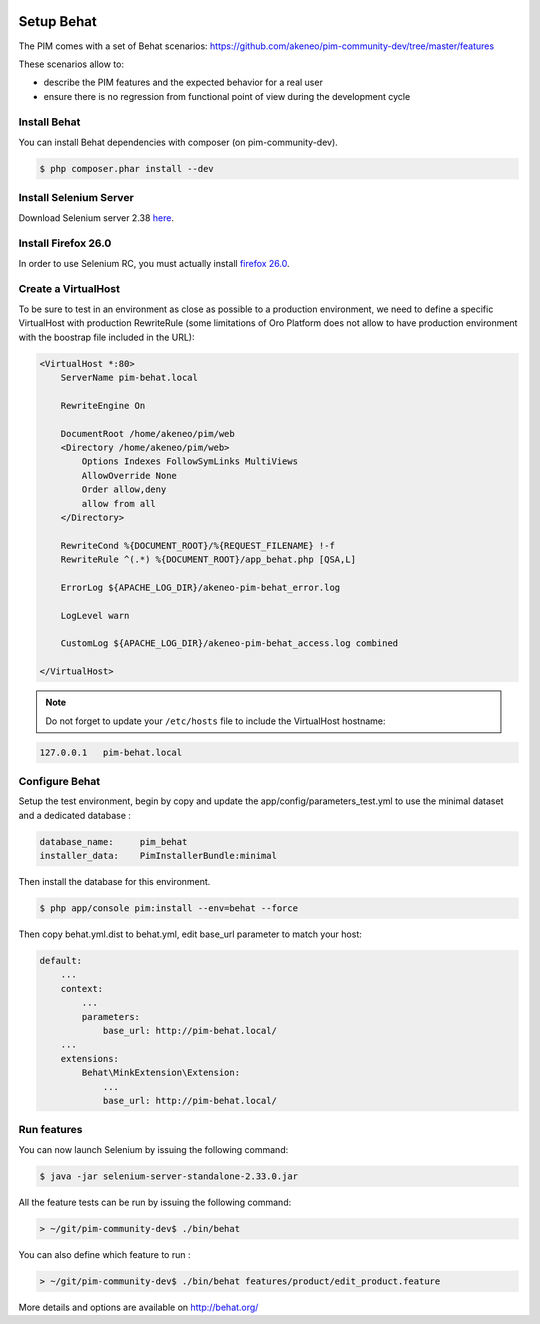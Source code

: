 .. image:: /_themes/akeneo_rtd/static/behat-logo.png
   :width: 150
   :alt: Behat logo
   :target: http://behat.org/

Setup Behat
===========

The PIM comes with a set of Behat scenarios: https://github.com/akeneo/pim-community-dev/tree/master/features

These scenarios allow to:

* describe the PIM features and the expected behavior for a real user
* ensure there is no regression from functional point of view during the development cycle


Install Behat
-------------
You can install Behat dependencies with composer (on pim-community-dev).

.. code-block:: bash

  $ php composer.phar install --dev


Install Selenium Server
-----------------------
Download Selenium server 2.38 `here`_.

.. _here: http://docs.seleniumhq.org/download/


Install Firefox 26.0
--------------------
In order to use Selenium RC, you must actually install `firefox 26.0`_.

.. _firefox 26.0: http://ftp.mozilla.org/pub/mozilla.org/firefox/releases/26.0/


Create a VirtualHost
--------------------
To be sure to test in an environment as close as possible to a production environment,
we need to define a specific VirtualHost with production RewriteRule (some limitations
of Oro Platform does not allow to have production environment with the boostrap file
included in the URL):

.. code-block:: apache

    <VirtualHost *:80>
        ServerName pim-behat.local

        RewriteEngine On

        DocumentRoot /home/akeneo/pim/web
        <Directory /home/akeneo/pim/web>
            Options Indexes FollowSymLinks MultiViews
            AllowOverride None
            Order allow,deny
            allow from all
        </Directory>

        RewriteCond %{DOCUMENT_ROOT}/%{REQUEST_FILENAME} !-f
        RewriteRule ^(.*) %{DOCUMENT_ROOT}/app_behat.php [QSA,L]

        ErrorLog ${APACHE_LOG_DIR}/akeneo-pim-behat_error.log

        LogLevel warn

        CustomLog ${APACHE_LOG_DIR}/akeneo-pim-behat_access.log combined

    </VirtualHost>

.. note::

    Do not forget to update your ``/etc/hosts`` file to include the VirtualHost hostname:

.. code-block:: bash

    127.0.0.1   pim-behat.local


Configure Behat
---------------

Setup the test environment, begin by copy and update the app/config/parameters_test.yml to use the minimal dataset and a dedicated database :

.. code-block:: yaml

    database_name:     pim_behat
    installer_data:    PimInstallerBundle:minimal

Then install the database for this environment.

.. code-block:: bash

    $ php app/console pim:install --env=behat --force

Then copy behat.yml.dist to behat.yml, edit base_url parameter to match your host:

.. code-block:: yaml

    default:
        ...
        context:
            ...
            parameters:
                base_url: http://pim-behat.local/
        ...
        extensions:
            Behat\MinkExtension\Extension:
                ...
                base_url: http://pim-behat.local/

Run features
------------

You can now launch Selenium by issuing the following command:

.. code-block:: bash

  $ java -jar selenium-server-standalone-2.33.0.jar


All the feature tests can be run by issuing the following command:

.. code-block:: bash

  > ~/git/pim-community-dev$ ./bin/behat

You can also define which feature to run :

.. code-block:: bash

  > ~/git/pim-community-dev$ ./bin/behat features/product/edit_product.feature

More details and options are available on http://behat.org/
